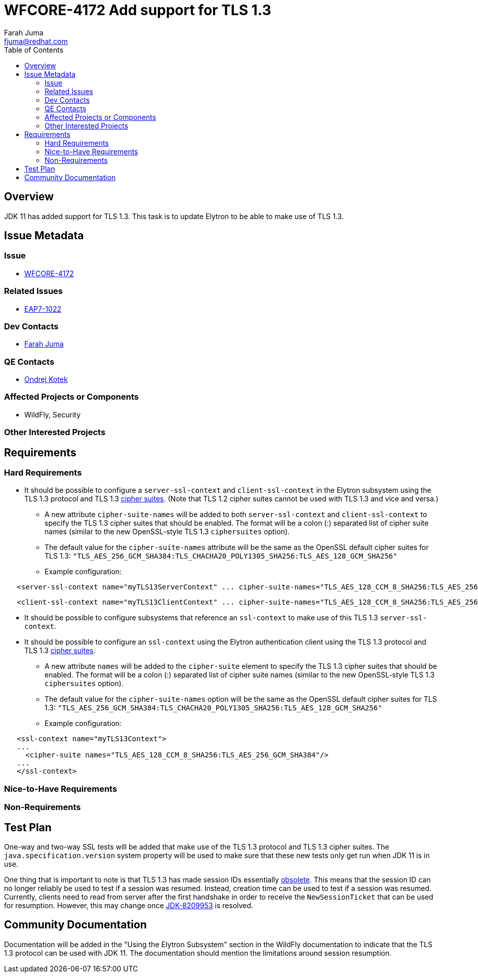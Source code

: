 = WFCORE-4172 Add support for TLS 1.3
:author:            Farah Juma
:email:             fjuma@redhat.com
:toc:               left
:icons:             font
:keywords:          comma,separated,tags
:idprefix:
:idseparator:       -
:issue-base-url:    https://issues.jboss.org/browse

== Overview

JDK 11 has added support for TLS 1.3. This task is to update Elytron to be able to make use of TLS 1.3.

== Issue Metadata

=== Issue

* https://issues.jboss.org/browse/WFCORE-4172[WFCORE-4172]

=== Related Issues

* https://issues.jboss.org/browse/EAP7-1022[EAP7-1022]

=== Dev Contacts

* mailto:{email}[{author}]

=== QE Contacts

* mailto:okotek@redhat.com[Ondrej Kotek]

=== Affected Projects or Components

* WildFly, Security

=== Other Interested Projects

== Requirements

=== Hard Requirements

* It should be possible to configure a ```server-ssl-context``` and ```client-ssl-context``` in the Elytron subsystem
using the TLS 1.3 protocol and TLS 1.3 https://tools.ietf.org/html/rfc8446#appendix-B.4[cipher suites]. (Note
that TLS 1.2 cipher suites cannot be used with TLS 1.3 and vice and versa.)

** A new attribute ```cipher-suite-names``` will be added to both ```server-ssl-context``` and ```client-ssl-context```
   to specify the TLS 1.3 cipher suites that should be enabled. The format will be a colon (:) separated list of
   cipher suite names (similar to the new OpenSSL-style TLS 1.3 ```ciphersuites``` option).

** The default value for the ```cipher-suite-names``` attribute will be the same as the OpenSSL default cipher suites for
   TLS 1.3:
   ```"TLS_AES_256_GCM_SHA384:TLS_CHACHA20_POLY1305_SHA256:TLS_AES_128_GCM_SHA256"```

** Example configuration:

[source,xml]
----
   <server-ssl-context name="myTLS13ServerContext" ... cipher-suite-names="TLS_AES_128_CCM_8_SHA256:TLS_AES_256_GCM_SHA384"/>
----
[source,xml]
----
   <client-ssl-context name="myTLS13ClientContext" ... cipher-suite-names="TLS_AES_128_CCM_8_SHA256:TLS_AES_256_GCM_SHA384:TLS_CHACHA20_POLY1305_SHA256:TLS_AES_128_GCM_SHA256"/>
----

* It should be possible to configure subsystems that reference an ```ssl-context``` to make use of this TLS 1.3 ```server-ssl-context```.

* It should be possible to configure an ```ssl-context``` using the Elytron authentication client using the TLS 1.3
protocol and TLS 1.3 https://tools.ietf.org/html/rfc8446#appendix-B.4[cipher suites].

** A new attribute ```names``` will be added to the ```cipher-suite``` element to specify the TLS 1.3 cipher suites that
   should be enabled. The format will be a colon (:) separated list of cipher suite names (similar to the new OpenSSL-style
   TLS 1.3 ```ciphersuites``` option).
** The default value for the ```cipher-suite-names``` option will be the same as the OpenSSL default cipher suites for
   TLS 1.3:
   ```"TLS_AES_256_GCM_SHA384:TLS_CHACHA20_POLY1305_SHA256:TLS_AES_128_GCM_SHA256"```

** Example configuration:
[source,xml]
----
   <ssl-context name="myTLS13Context">
   ...
     <cipher-suite names="TLS_AES_128_CCM_8_SHA256:TLS_AES_256_GCM_SHA384"/>
   ...
   </ssl-context>
----

=== Nice-to-Have Requirements

=== Non-Requirements

== Test Plan

One-way and two-way SSL tests will be added that make use of the TLS 1.3 protocol and TLS 1.3 cipher suites.
The ```java.specification.version``` system property will be used to make sure that these new tests only get run
when JDK 11 is in use.

One thing that is important to note is that TLS 1.3 has made session IDs essentially
http://openjdk.5641.n7.nabble.com/SSLSocket-session-resumption-not-working-with-TLS-1-3-and-11-27-td347431.html#a347563[obsolete].
This means that the session ID can no longer reliably be used to test if a session was resumed. Instead, creation time
can be used to test if a session was resumed. Currently, clients need to read from server after the first handshake in
order to receive the ```NewSessionTicket``` that can be used for resumption. However, this may change once
https://bugs.openjdk.java.net/browse/JDK-8209953[JDK-8209953] is resolved.

== Community Documentation

Documentation will be added in the "Using the Elytron Subsystem" section in the WildFly documentation to indicate
that the TLS 1.3 protocol can be used with JDK 11. The documentation should mention the limitations around session resumption.

